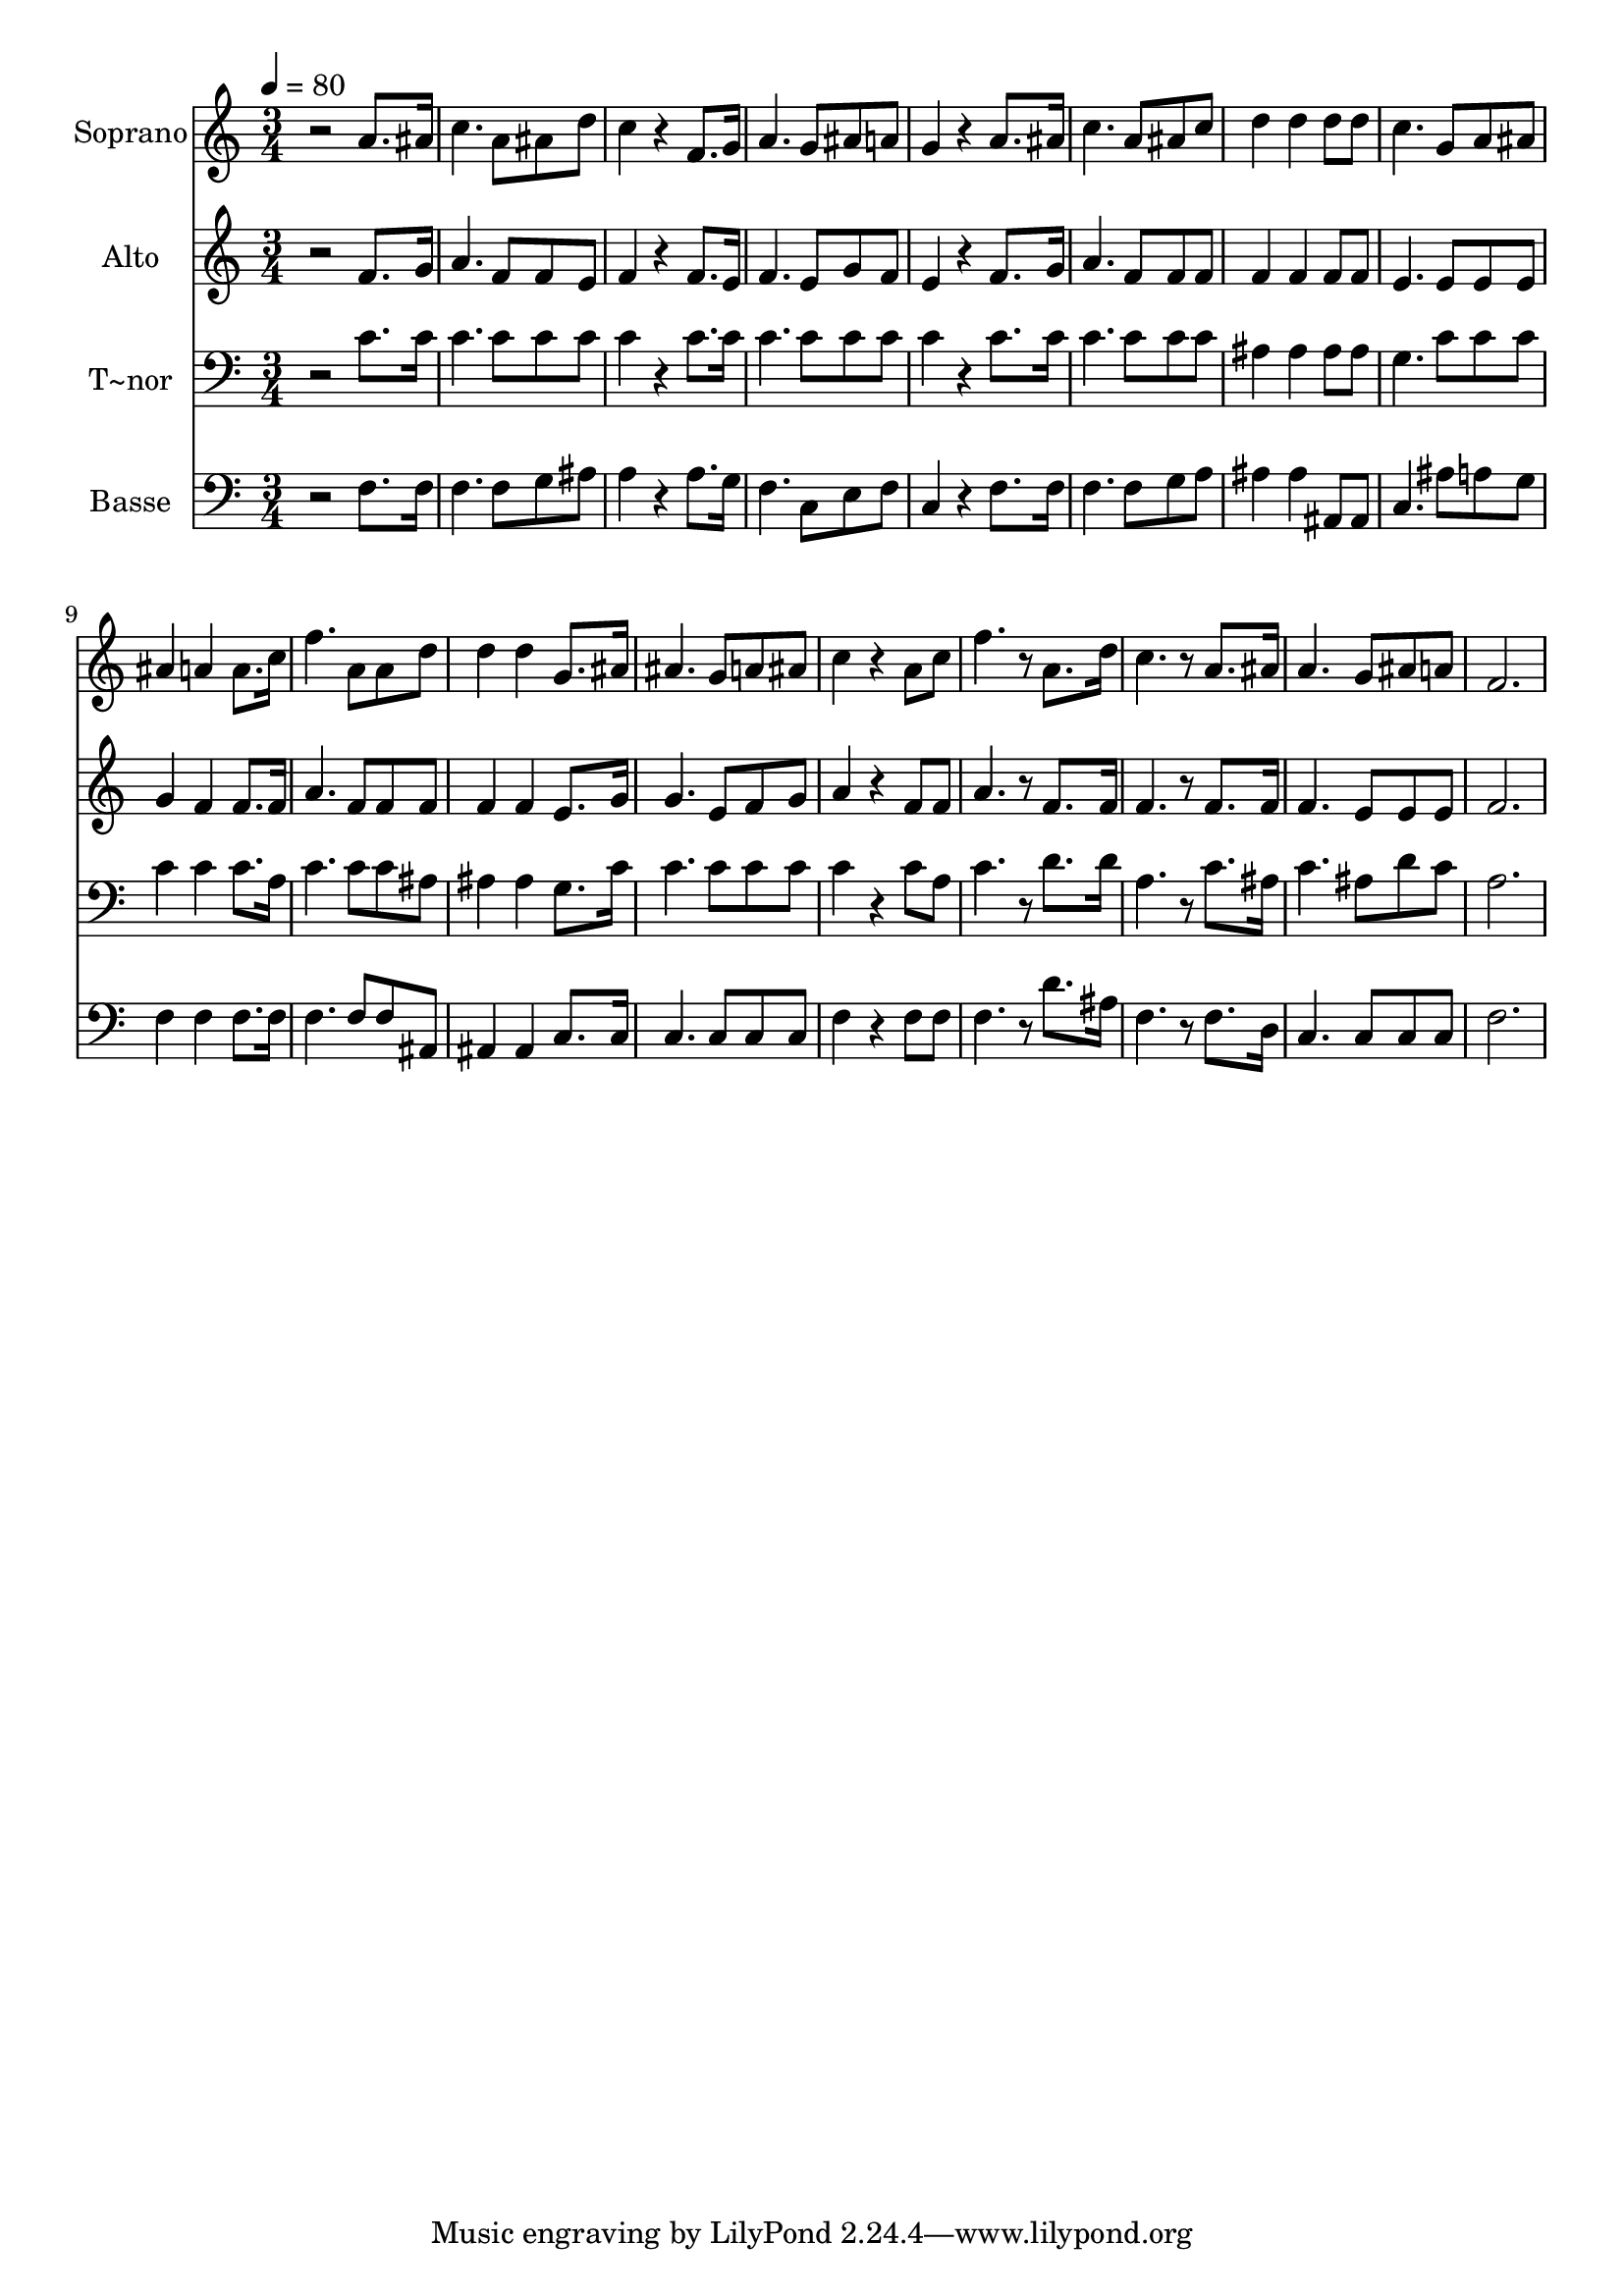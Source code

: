 % Lily was here -- automatically converted by c:/Program Files (x86)/LilyPond/usr/bin/midi2ly.py from output/521.mid
\version "2.14.0"

\layout {
  \context {
    \Voice
    \remove "Note_heads_engraver"
    \consists "Completion_heads_engraver"
    \remove "Rest_engraver"
    \consists "Completion_rest_engraver"
  }
}

trackAchannelA = {
  
  \time 3/4 
  
  \tempo 4 = 80 
  
}

trackA = <<
  \context Voice = voiceA \trackAchannelA
>>


trackBchannelA = {
  
  \set Staff.instrumentName = "Soprano"
  
}

trackBchannelB = \relative c {
  r2 a''8. ais16 
  | % 2
  c4. a8 ais d 
  | % 3
  c4 r4 f,8. g16 
  | % 4
  a4. g8 ais a 
  | % 5
  g4 r4 a8. ais16 
  | % 6
  c4. a8 ais c 
  | % 7
  d4 d d8 d 
  | % 8
  c4. g8 a ais 
  | % 9
  ais4 a a8. c16 
  | % 10
  f4. a,8 a d 
  | % 11
  d4 d g,8. ais16 
  | % 12
  ais4. g8 a ais 
  | % 13
  c4 r4 a8 c 
  | % 14
  f4. r8 a,8. d16 
  | % 15
  c4. r8 a8. ais16 
  | % 16
  a4. g8 ais a 
  | % 17
  f2. 
  | % 18
  
}

trackB = <<
  \context Voice = voiceA \trackBchannelA
  \context Voice = voiceB \trackBchannelB
>>


trackCchannelA = {
  
  \set Staff.instrumentName = "Alto"
  
}

trackCchannelB = \relative c {
  r2 f'8. g16 
  | % 2
  a4. f8 f e 
  | % 3
  f4 r4 f8. e16 
  | % 4
  f4. e8 g f 
  | % 5
  e4 r4 f8. g16 
  | % 6
  a4. f8 f f 
  | % 7
  f4 f f8 f 
  | % 8
  e4. e8 e e 
  | % 9
  g4 f f8. f16 
  | % 10
  a4. f8 f f 
  | % 11
  f4 f e8. g16 
  | % 12
  g4. e8 f g 
  | % 13
  a4 r4 f8 f 
  | % 14
  a4. r8 f8. f16 
  | % 15
  f4. r8 f8. f16 
  | % 16
  f4. e8 e e 
  | % 17
  f2. 
  | % 18
  
}

trackC = <<
  \context Voice = voiceA \trackCchannelA
  \context Voice = voiceB \trackCchannelB
>>


trackDchannelA = {
  
  \set Staff.instrumentName = "T~nor"
  
}

trackDchannelB = \relative c {
  r2 c'8. c16 
  | % 2
  c4. c8 c c 
  | % 3
  c4 r4 c8. c16 
  | % 4
  c4. c8 c c 
  | % 5
  c4 r4 c8. c16 
  | % 6
  c4. c8 c c 
  | % 7
  ais4 ais ais8 ais 
  | % 8
  g4. c8 c c 
  | % 9
  c4 c c8. a16 
  | % 10
  c4. c8 c ais 
  | % 11
  ais4 ais g8. c16 
  | % 12
  c4. c8 c c 
  | % 13
  c4 r4 c8 a 
  | % 14
  c4. r8 d8. d16 
  | % 15
  a4. r8 c8. ais16 
  | % 16
  c4. ais8 d c 
  | % 17
  a2. 
  | % 18
  
}

trackD = <<

  \clef bass
  
  \context Voice = voiceA \trackDchannelA
  \context Voice = voiceB \trackDchannelB
>>


trackEchannelA = {
  
  \set Staff.instrumentName = "Basse"
  
}

trackEchannelB = \relative c {
  r2 f8. f16 
  | % 2
  f4. f8 g ais 
  | % 3
  a4 r4 a8. g16 
  | % 4
  f4. c8 e f 
  | % 5
  c4 r4 f8. f16 
  | % 6
  f4. f8 g a 
  | % 7
  ais4 ais ais,8 ais 
  | % 8
  c4. ais'8 a g 
  | % 9
  f4 f f8. f16 
  | % 10
  f4. f8 f ais, 
  | % 11
  ais4 ais c8. c16 
  | % 12
  c4. c8 c c 
  | % 13
  f4 r4 f8 f 
  | % 14
  f4. r8 d'8. ais16 
  | % 15
  f4. r8 f8. d16 
  | % 16
  c4. c8 c c 
  | % 17
  f2. 
  | % 18
  
}

trackE = <<

  \clef bass
  
  \context Voice = voiceA \trackEchannelA
  \context Voice = voiceB \trackEchannelB
>>


\score {
  <<
    \context Staff=trackB \trackA
    \context Staff=trackB \trackB
    \context Staff=trackC \trackA
    \context Staff=trackC \trackC
    \context Staff=trackD \trackA
    \context Staff=trackD \trackD
    \context Staff=trackE \trackA
    \context Staff=trackE \trackE
  >>
  \layout {}
  \midi {}
}
